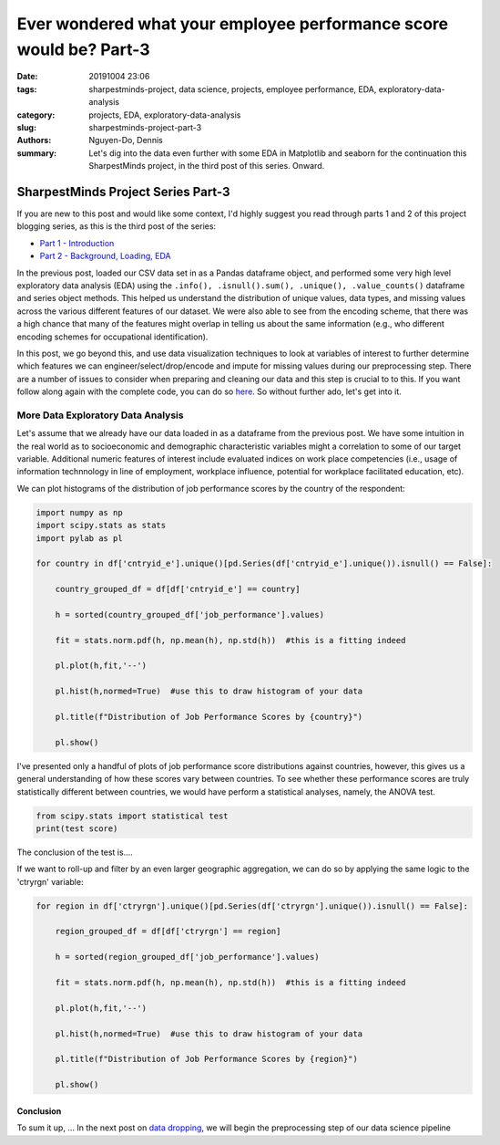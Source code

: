 Ever wondered what your employee performance score would be? Part-3
###################################################################

:date: 20191004 23:06
:tags: sharpestminds-project, data science, projects, employee performance, EDA, exploratory-data-analysis
:category: projects, EDA, exploratory-data-analysis
:slug: sharpestminds-project-part-3
:authors: Nguyen-Do, Dennis;
:summary: Let's dig into the data even further with some EDA in Matplotlib and seaborn for the continuation this SharpestMinds project, in the third post of this series. Onward.

***********************************
SharpestMinds Project Series Part-3
***********************************

If you are new to this post and would like some context, I'd highly suggest you read through parts 1 and 2 of this project blogging series, as this is the third post of the series:

* `Part 1 - Introduction <{filename}./sharpestminds-project-part-1.rst>`_
* `Part 2 - Background, Loading, EDA <{filename}./sharpestminds-project-part-2.rst>`_

In the previous post, loaded our CSV data set in as a Pandas dataframe object, and performed some very high level exploratory data analysis (EDA) using the ``.info(), .isnull().sum(), .unique(), .value_counts()`` dataframe and series object methods. This helped us understand the distribution of unique values, data types, and missing values across the various different features of our dataset. We were also able to see from the encoding scheme, that there was a high chance that many of the features might overlap in telling us about the same information (e.g., who different encoding schemes for occupational identification).

In this post, we go beyond this, and use data visualization techniques to look at variables of interest to further determine which features we can engineer/select/drop/encode and impute for missing values during our preprocessing step. There are a number of issues to consider when preparing and cleaning our data and this step is crucial to to this. If you want follow along again with the complete code, you can do so `here <https://github.com/SJHH-Nguyen-D/sharpestminds_project>`_. So without further ado, let's get into it.

===================================
More Data Exploratory Data Analysis
===================================

Let's assume that we already have our data loaded in as a dataframe from the previous post. We have some intuition in the real world as to socioeconomic and demographic characteristic variables might a correlation to some of our target variable. Additional numeric features of interest include evaluated indices on work place competencies (i.e., usage of information technnology in line of employment, workplace influence, potential for workplace facilitated education, etc).

We can plot histograms of the distribution of job performance scores by the country of the respondent:

.. code-block:: python3

    import numpy as np
    import scipy.stats as stats
    import pylab as pl

    for country in df['cntryid_e'].unique()[pd.Series(df['cntryid_e'].unique()).isnull() == False]:
        
        country_grouped_df = df[df['cntryid_e'] == country]
        
        h = sorted(country_grouped_df['job_performance'].values)

        fit = stats.norm.pdf(h, np.mean(h), np.std(h))  #this is a fitting indeed

        pl.plot(h,fit,'--')

        pl.hist(h,normed=True)  #use this to draw histogram of your data
        
        pl.title(f"Distribution of Job Performance Scores by {country}")
                
        pl.show()


.. image:: /assets/data_visualizations/distribution_country_job_performance_CAN_ENG.png
    :width: 402px
    :height: 264px
    :alt: job performance by country CAN ENG
    :align: center

.. image:: /assets/data_visualizations/distribution_country_job_performance_CAN_FRA.png
    :width: 402px
    :height: 264px
    :alt: job performance by country CAN_FRA
    :align: center

.. image:: /assets/data_visualizations/distribution_country_job_performance_USA.png
    :width: 402px
    :height: 264px
    :alt: job performance by country USA
    :align: center

.. image:: /assets/data_visualizations/distribution_country_job_performance_NOR.png
    :width: 402px
    :height: 264px
    :alt: job performance by country NOR
    :align: center

.. image:: /assets/data_visualizations/distribution_country_job_performance_KOR.png
    :width: 402px
    :height: 264px
    :alt: job performance by country KOR
    :align: center

.. image:: /assets/data_visualizations/distribution_country_job_performance_GER.png
    :width: 402px
    :height: 264px
    :alt: job performance by country GER
    :align: center

.. image:: /assets/data_visualizations/distribution_country_job_performance_UK.png
    :width: 402px
    :height: 264px
    :alt: job performance by country UK
    :align: center

.. image:: /assets/data_visualizations/distribution_country_job_performance_SWE.png
    :width: 402px
    :height: 264px
    :alt: job performance by country SWE
    :align: center

.. image:: /assets/data_visualizations/distribution_country_job_performance_SING.png
    :width: 402px
    :height: 264px
    :alt: job performance by country SING
    :align: center

.. image:: /assets/data_visualizations/distribution_country_job_performance_JAP.png
    :width: 402px
    :height: 264px
    :alt: job performance by country JAP
    :align: center

I've presented only a handful of plots of job performance score distributions against countries, however, this gives us a general understanding of how these scores vary between countries. To see whether these performance scores are truly statistically different between countries, we would have perform a statistical analyses, namely, the ANOVA test.

.. code-block:: python3

    from scipy.stats import statistical test
    print(test score)
        
The conclusion of the test is....


If we want to roll-up and filter by an even larger geographic aggregation, we can do so by applying the same logic to the 'ctryrgn' variable:

.. code-block:: python3

    for region in df['ctryrgn'].unique()[pd.Series(df['ctryrgn'].unique()).isnull() == False]:
        
        region_grouped_df = df[df['ctryrgn'] == region]
        
        h = sorted(region_grouped_df['job_performance'].values)

        fit = stats.norm.pdf(h, np.mean(h), np.std(h))  #this is a fitting indeed

        pl.plot(h,fit,'--')

        pl.hist(h,normed=True)  #use this to draw histogram of your data
        
        pl.title(f"Distribution of Job Performance Scores by {region}")
                
        pl.show()



Conclusion
----------

To sum it up, ... In the next post on  `data dropping <{filename}./sharpestminds-project-part-4.rst>`_, we will begin the preprocessing step of our data science pipeline

.. todo:
    statistical tests
    conclusory paragraph about what the next step of the project isEver wondered what your employee performance score would be? Part-3
    Ordinal/Categorical data/discrete:
        - Frequencies, percentages, proportions
        - central tendency: mean, median, mode, interquartile range (which discribes variability between points)
        - visualize: barchart, pie chart (not that in bar charts, the bars are disjoint to indicate that they are discrete quanitities of counts)
        - the relatiionship between two categorical variables could be reduced to a single statitic such as a Phi coefficient or Cramer's V and tested for statistical significance using the chi squared test....but for the purpose of EDA, a contingency table is fine (counts or precentages). 
    Continuous/numeric data:
        - create an array of all the index variables; examine the missing values, impute or drop with them; correlation plots for each and job performance score. 
        - percentiles, median, interquartile range
        - mean, median, mode, 
        - standard deviation, variance, range, IQR
        - visualization: histogram, boxplot (histogram is a good way to visualize the central tendency, variablity and shape of a disiribution)
        - skew, kurtosis
        - note, a histogram is not good way to identify outliers...a box plot is a good way. 
        - choose the plot that tells the best story. If you have a bimodal distribution, use a histogram (which is good for telling how many modes you have)
        - make both plots but only choose one for your report
    We ask our selves, how do values of one variable change as another variable changes
    Common questions:
        - How do you know when to use the median instead of the mean?
        - Should I use IQR instead of standard deviation?
        - When should I use a boxplot instead of a bar chart?
        - the answers to these depends on what you can learn from your data using graphs
    Outliers:
        - values smaller than lower inner fence of a boxpot (i.e., Q1 - 1.5IQR)
        - values larger than upper inner fence of boxplot (i.e., Q3 - 1.5IQR)
    Extreme values:
        - values smaller than lower outer fence, of a boxpot (i.e., Q1 - 3.0IQR) 
        - values larger than upper outer fence of boxplot (i.e., Q3 - 3.0IQR)
    Apply to continuous data
        - if the values are indeed real outliers and extreme values, you can use median and IQR instead of mean and standard deviation because it is more robust to these types of values than range. 
        - median and IQR are a more robust way to describe central tendency in the presence of outliers and extreme values. 
        - you can use a scattter plot also to see outliers between two numeric variables quite easily. Bivariate outliers can have adverse impact on the Pearson correlation coefficient. If you notice a bivariate outlier, you might want to use a spearman ranked order correlation instead of a pearson correlation. 